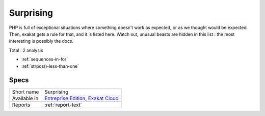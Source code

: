 .. _ruleset-surprising:

Surprising
++++++++++

.. meta::
	:description:
		Surprising: A ruleset dedicated to surprising pieces of code in PHP. .
	:twitter:card: summary_large_image
	:twitter:site: @exakat
	:twitter:title: Surprising
	:twitter:description: Surprising: A ruleset dedicated to surprising pieces of code in PHP. 
	:twitter:creator: @exakat
	:twitter:image:src: https://www.exakat.io/wp-content/uploads/2020/06/logo-exakat.png
	:og:image: https://www.exakat.io/wp-content/uploads/2020/06/logo-exakat.png
	:og:title: Surprising
	:og:type: article
	:og:description: A ruleset dedicated to surprising pieces of code in PHP. 
	:og:url: https://exakat.readthedocs.io/en/latest/Rulesets/Surprising.html
	:og:locale: en
PHP is full of exceptional situations where something doesn't work as expected, or as we thought would be expected. Then, exakat gets a rule for that, and it is listed here. Watch out, unusual beasts are hidden in this list : the most interesting is possibly the docs.

Total : 2 analysis

* :ref:`sequences-in-for`
* :ref:`strpos()-less-than-one`

Specs
_____

+--------------+-------------------------------------------------------------------------------------------------------------------------+
| Short name   | Surprising                                                                                                              |
+--------------+-------------------------------------------------------------------------------------------------------------------------+
| Available in | `Entreprise Edition <https://www.exakat.io/entreprise-edition>`_, `Exakat Cloud <https://www.exakat.io/exakat-cloud/>`_ |
+--------------+-------------------------------------------------------------------------------------------------------------------------+
| Reports      | :ref:`report-text`                                                                                                      |
+--------------+-------------------------------------------------------------------------------------------------------------------------+


